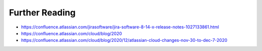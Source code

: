 ***************
Further Reading
***************


* https://confluence.atlassian.com/jirasoftware/jira-software-8-14-x-release-notes-1027133861.html
* https://confluence.atlassian.com/cloud/blog/2020
* https://confluence.atlassian.com/cloud/blog/2020/12/atlassian-cloud-changes-nov-30-to-dec-7-2020
